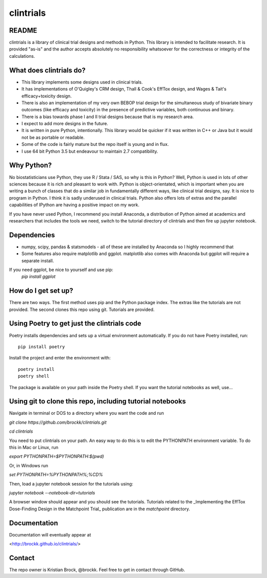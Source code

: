 clintrials
==========

README
------

clintrials is a library of clinical trial designs and methods in Python.
This library is intended to facilitate research.
It is provided "as-is" and the author accepts absolutely no responsibility whatsoever for the correctness or integrity of the calculations.



What does clintrials do?
----

* This library implements some designs used in clinical trials.
* It has implementations of O'Quigley's CRM design, Thall & Cook's EffTox design, and Wages & Tait's efficacy+toxicity design.
* There is also an implementation of my very own BEBOP trial design for the simultaneous study of bivariate binary outcomes (like efficacy and toxicity) in the presence of predictive variables, both continuous and binary.
* There is a bias towards phase I and II trial designs because that is my research area.
* I expect to add more designs in the future.
* It is written in pure Python, intentionally. This library would be quicker if it was written in C++ or Java but it would not be as portable or readable.
* Some of the code is fairly mature but the repo itself is young and in flux.
* I use 64 bit Python 3.5 but endeavour to maintain 2.7 compatibility.


Why Python?
----
No biostatisticians use Python, they use R / Stata / SAS, so why is this in Python?
Well, Python is used in lots of other sciences because it is rich and pleasant to work with.
Python is object-orientated, which is important when you are writing a bunch of classes that do a similar job in fundamentally different ways, like clinical trial designs, say.
It is nice to program in Python.
I think it is sadly underused in clinical trials.
Python also offers lots of extras and the parallel capabilities of IPython are having a positive impact on my work.

If you have never used Python, I recommend you install Anaconda, a distribution of Python aimed at academics and researchers that includes the tools we need, switch to the tutorial directory of clintrials and then fire up jupyter notebook.

Dependencies
----

* numpy, scipy, pandas & statsmodels - all of these are installed by Anaconda so I highly recommend that
* Some features also require matplotlib and ggplot. matplotlib also comes with Anaconda but ggplot will require a separate install.
If you need ggplot, be nice to yourself and use pip:
 `pip install ggplot`


How do I get set up?
----

There are two ways.
The first method uses pip and the Python package index.
The extras like the tutorials are not provided.
The second clones this repo using git.
Tutorials are provided.


Using Poetry to get just the clintrials code
----
Poetry installs dependencies and sets up a virtual environment automatically.
If you do not have Poetry installed, run::

    pip install poetry

Install the project and enter the environment with::

    poetry install
    poetry shell

The package is available on your path inside the Poetry shell. If you want the tutorial notebooks as well, use...


Using git to clone this repo, including tutorial notebooks
----

Navigate in terminal or DOS to a directory where you want the code and run

`git clone https://github.com/brockk/clintrials.git`

`cd clintrials`

You need to put clintrials on your path.
An easy way to do this is to edit the PYTHONPATH environment variable.
To do this in Mac or Linux, run

`export PYTHONPATH=$PYTHONPATH:$(pwd)`

Or, in Windows run

`set PYTHONPATH=%PYTHONPATH%;%CD%`

Then, load a jupyter notebook session for the tutorials using:

`jupyter notebook --notebook-dir=tutorials`

A browser window should appear and you should see the tutorials.
Tutorials related to the _Implementing the EffTox Dose-Finding Design in the Matchpoint Trial_ publication
are in the `matchpoint` directory.

Documentation
----

Documentation will eventually appear at

<http://brockk.github.io/clintrials/>

Contact
----

The repo owner is Kristian Brock, @brockk.
Feel free to get in contact through GitHub.